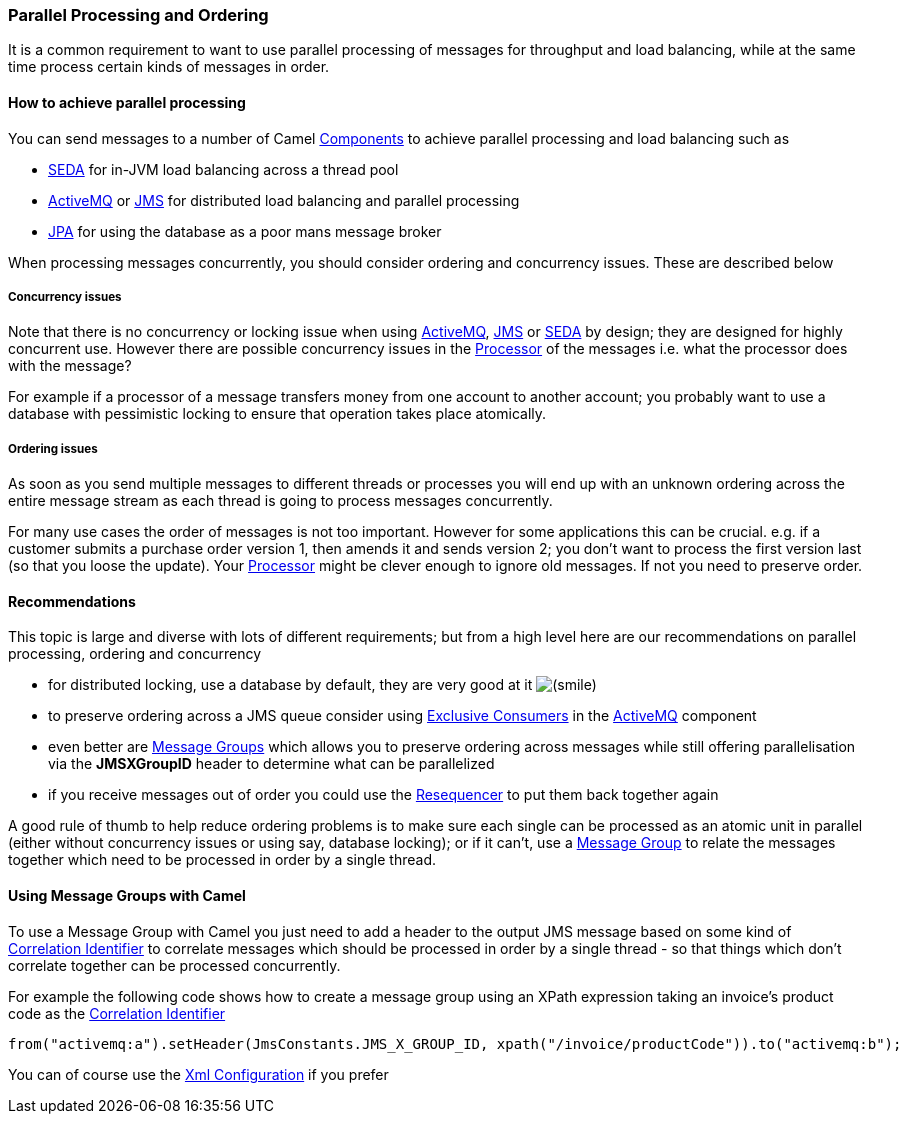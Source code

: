 [[ConfluenceContent]]
[[ParallelProcessingandOrdering-ParallelProcessingandOrdering]]
Parallel Processing and Ordering
~~~~~~~~~~~~~~~~~~~~~~~~~~~~~~~~

It is a common requirement to want to use parallel processing of
messages for throughput and load balancing, while at the same time
process certain kinds of messages in order.

[[ParallelProcessingandOrdering-Howtoachieveparallelprocessing]]
How to achieve parallel processing
^^^^^^^^^^^^^^^^^^^^^^^^^^^^^^^^^^

You can send messages to a number of Camel
link:components.html[Components] to achieve parallel processing and load
balancing such as

* link:seda.html[SEDA] for in-JVM load balancing across a thread pool
* link:activemq.html[ActiveMQ] or link:jms.html[JMS] for distributed
load balancing and parallel processing
* link:jpa.html[JPA] for using the database as a poor mans message
broker

When processing messages concurrently, you should consider ordering and
concurrency issues. These are described below

[[ParallelProcessingandOrdering-Concurrencyissues]]
Concurrency issues
++++++++++++++++++

Note that there is no concurrency or locking issue when using
link:activemq.html[ActiveMQ], link:jms.html[JMS] or link:seda.html[SEDA]
by design; they are designed for highly concurrent use. However there
are possible concurrency issues in the link:processor.html[Processor] of
the messages i.e. what the processor does with the message?

For example if a processor of a message transfers money from one account
to another account; you probably want to use a database with pessimistic
locking to ensure that operation takes place atomically.

[[ParallelProcessingandOrdering-Orderingissues]]
Ordering issues
+++++++++++++++

As soon as you send multiple messages to different threads or processes
you will end up with an unknown ordering across the entire message
stream as each thread is going to process messages concurrently.

For many use cases the order of messages is not too important. However
for some applications this can be crucial. e.g. if a customer submits a
purchase order version 1, then amends it and sends version 2; you don't
want to process the first version last (so that you loose the update).
Your link:processor.html[Processor] might be clever enough to ignore old
messages. If not you need to preserve order.

[[ParallelProcessingandOrdering-Recommendations]]
Recommendations
^^^^^^^^^^^^^^^

This topic is large and diverse with lots of different requirements; but
from a high level here are our recommendations on parallel processing,
ordering and concurrency

* for distributed locking, use a database by default, they are very good
at it
image:https://cwiki.apache.org/confluence/s/en_GB/5997/6f42626d00e36f53fe51440403446ca61552e2a2.1/_/images/icons/emoticons/smile.png[(smile)]
* to preserve ordering across a JMS queue consider using
http://activemq.apache.org/exclusive-consumer.html[Exclusive Consumers]
in the link:activemq.html[ActiveMQ] component
* even better are http://activemq.apache.org/message-groups.html[Message
Groups] which allows you to preserve ordering across messages while
still offering parallelisation via the *JMSXGroupID* header to determine
what can be parallelized
* if you receive messages out of order you could use the
link:resequencer.html[Resequencer] to put them back together again

A good rule of thumb to help reduce ordering problems is to make sure
each single can be processed as an atomic unit in parallel (either
without concurrency issues or using say, database locking); or if it
can't, use a http://activemq.apache.org/message-groups.html[Message
Group] to relate the messages together which need to be processed in
order by a single thread.

[[ParallelProcessingandOrdering-UsingMessageGroupswithCamel]]
Using Message Groups with Camel
^^^^^^^^^^^^^^^^^^^^^^^^^^^^^^^

To use a Message Group with Camel you just need to add a header to the
output JMS message based on some kind of
link:correlation-identifier.html[Correlation Identifier] to correlate
messages which should be processed in order by a single thread - so that
things which don't correlate together can be processed concurrently.

For example the following code shows how to create a message group using
an XPath expression taking an invoice's product code as the
link:correlation-identifier.html[Correlation Identifier]

[source,brush:,java;,gutter:,false;,theme:,Default]
----
from("activemq:a").setHeader(JmsConstants.JMS_X_GROUP_ID, xpath("/invoice/productCode")).to("activemq:b");
----

You can of course use the link:xml-configuration.html[Xml Configuration]
if you prefer
